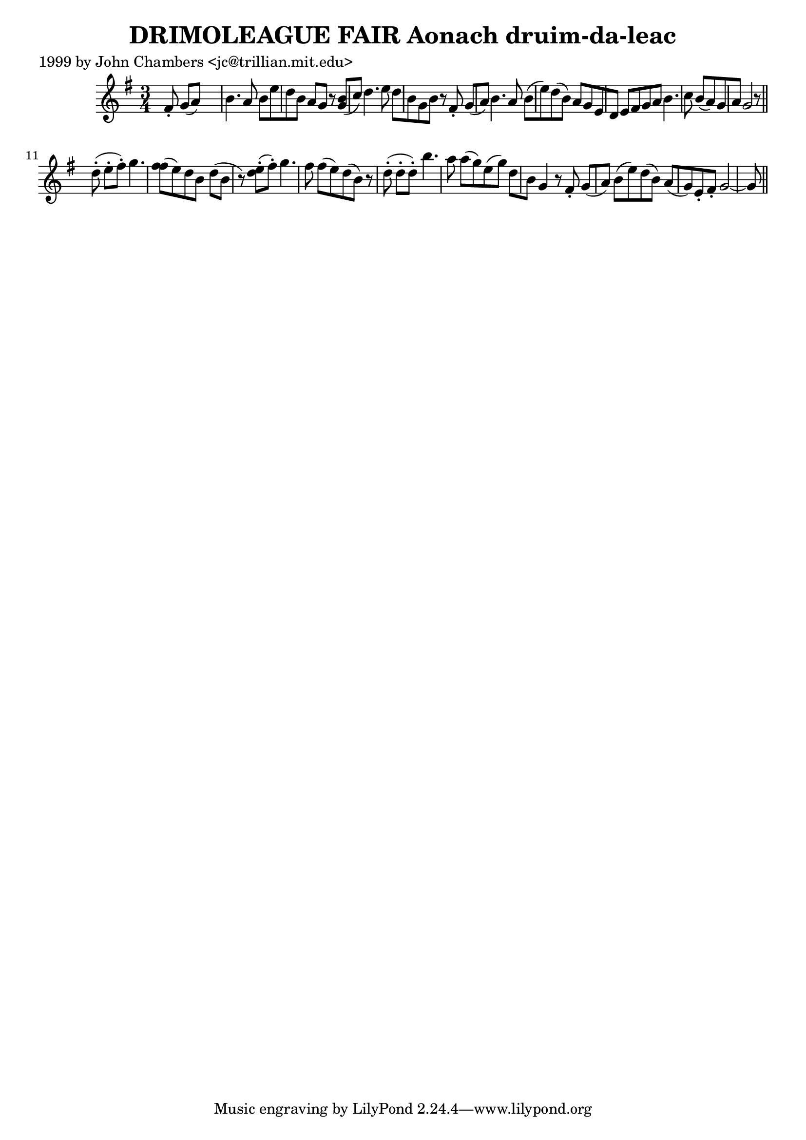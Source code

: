 
\version "2.16.2"
% automatically converted by musicxml2ly from xml/0316_jc.xml

%% additional definitions required by the score:
\language "english"


\header {
    poet = "1999 by John Chambers <jc@trillian.mit.edu>"
    encoder = "abc2xml version 63"
    encodingdate = "2015-01-25"
    title = "DRIMOLEAGUE FAIR
Aonach druim-da-leac"
    }

\layout {
    \context { \Score
        autoBeaming = ##f
        }
    }
PartPOneVoiceOne =  \relative fs' {
    \key g \major \time 3/4 fs8 -. g8 ( [ a8 ) ] s4. | % 2
    b4. a8 b8 [ e8 d8 b8 ] | % 3
    a8 [ g8 ] r8 <g b>8 ( [ c8 ) ] | % 4
    d4. e8 d8 [ b8 g8 b8 ] | % 5
    r8 fs8 -. g8 ( [ a8 ) ] | % 6
    b4. a8 b8 ( [ e8 ) d8 ( b8 ) ] | % 7
    a8 [ g8 e8 d8 ] e8 [ fs8 g8 a8 ] | % 8
    b4. c8 b8 ( [ a8 ) g8 a8 ] | % 9
    g2 r8 \bar "||"
    d'8 ( -. e8 -. [ fs8 ) -. ] | % 12
    g4. <fs fs>8 ( [ e8 ) d8 b8 ] | % 13
    d8 ( [ b8 ] r8 ) <d e>8 ( -. -. [ fs8 ) -. ] | % 14
    g4. fs8 fs8 ( [ e8 ) d8 ( b8 ) ] | % 15
    r8 d8 ( -. d8 -. [ d8 ) -. ] | % 16
    b'4. a8 a8 ( [ g8 ) e8 ( g8 ) ] | % 17
    d8 [ b8 ] g4 r8 fs8 -. g8 ( [ a8 ) ] | % 18
    b8 ( [ e8 ) d8 ( b8 ) ] a8 ( [ g8 ) e8 -. fs8 -. ] | % 19
    g2 ~ g8 \bar "||"
    }


% The score definition
\score {
    <<
        \new Staff <<
            \context Staff << 
                \context Voice = "PartPOneVoiceOne" { \PartPOneVoiceOne }
                >>
            >>
        
        >>
    \layout {}
    % To create MIDI output, uncomment the following line:
    %  \midi {}
    }

